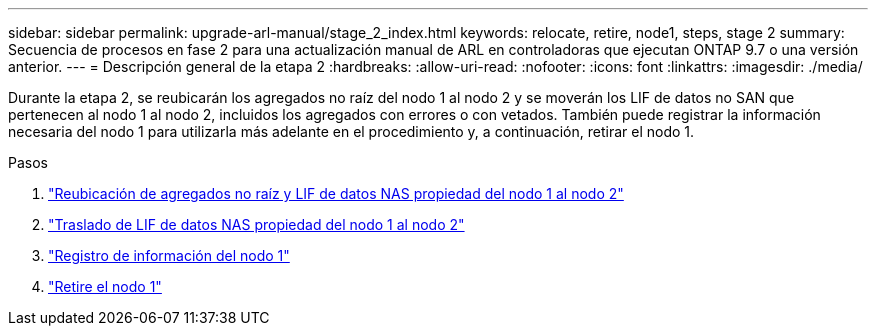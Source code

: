 ---
sidebar: sidebar 
permalink: upgrade-arl-manual/stage_2_index.html 
keywords: relocate, retire, node1, steps,  stage 2 
summary: Secuencia de procesos en fase 2 para una actualización manual de ARL en controladoras que ejecutan ONTAP 9.7 o una versión anterior. 
---
= Descripción general de la etapa 2
:hardbreaks:
:allow-uri-read: 
:nofooter: 
:icons: font
:linkattrs: 
:imagesdir: ./media/


[role="lead"]
Durante la etapa 2, se reubicarán los agregados no raíz del nodo 1 al nodo 2 y se moverán los LIF de datos no SAN que pertenecen al nodo 1 al nodo 2, incluidos los agregados con errores o con vetados. También puede registrar la información necesaria del nodo 1 para utilizarla más adelante en el procedimiento y, a continuación, retirar el nodo 1.

.Pasos
. link:relocate_non_root_aggr_node1_node2.html["Reubicación de agregados no raíz y LIF de datos NAS propiedad del nodo 1 al nodo 2"]
. link:move_nas_lifs_node1_node2.html["Traslado de LIF de datos NAS propiedad del nodo 1 al nodo 2"]
. link:record_node1_information.html["Registro de información del nodo 1"]
. link:retire_node1.html["Retire el nodo 1"]

